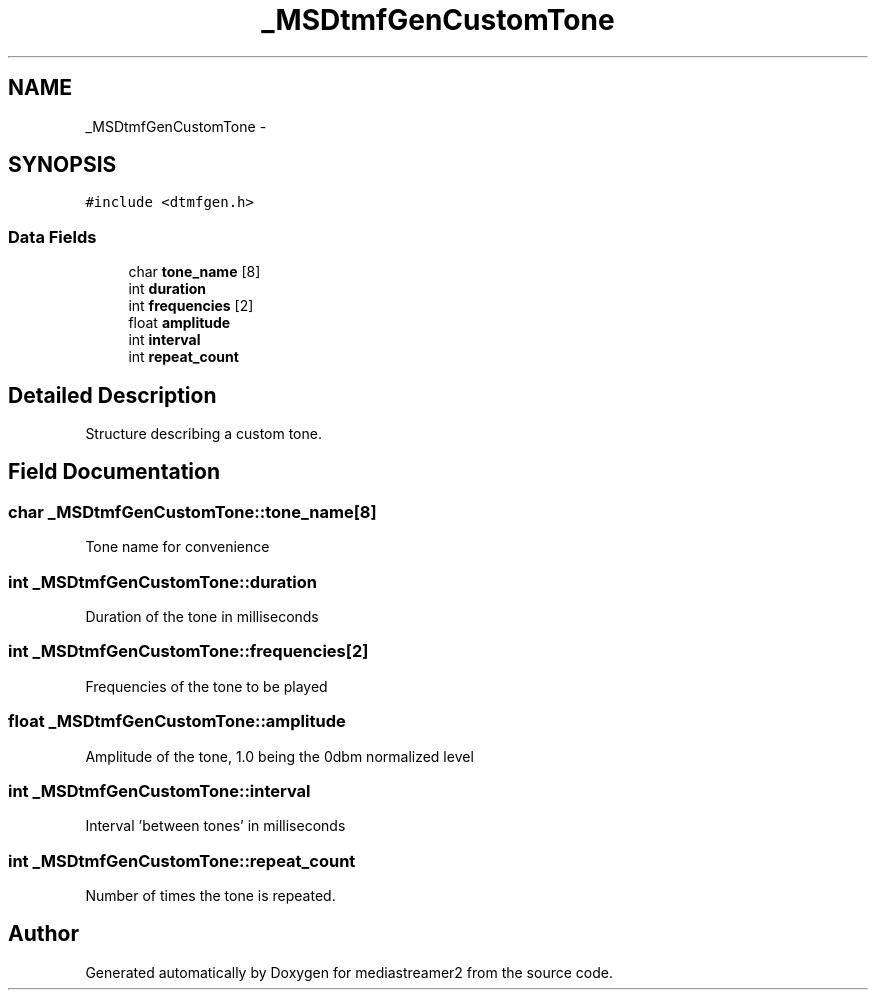 .TH "_MSDtmfGenCustomTone" 3 "Tue May 13 2014" "Version 2.10.0" "mediastreamer2" \" -*- nroff -*-
.ad l
.nh
.SH NAME
_MSDtmfGenCustomTone \- 
.SH SYNOPSIS
.br
.PP
.PP
\fC#include <dtmfgen\&.h>\fP
.SS "Data Fields"

.in +1c
.ti -1c
.RI "char \fBtone_name\fP [8]"
.br
.ti -1c
.RI "int \fBduration\fP"
.br
.ti -1c
.RI "int \fBfrequencies\fP [2]"
.br
.ti -1c
.RI "float \fBamplitude\fP"
.br
.ti -1c
.RI "int \fBinterval\fP"
.br
.ti -1c
.RI "int \fBrepeat_count\fP"
.br
.in -1c
.SH "Detailed Description"
.PP 
Structure describing a custom tone\&. 
.SH "Field Documentation"
.PP 
.SS "char _MSDtmfGenCustomTone::tone_name[8]"
Tone name for convenience 
.SS "int _MSDtmfGenCustomTone::duration"
Duration of the tone in milliseconds 
.SS "int _MSDtmfGenCustomTone::frequencies[2]"
Frequencies of the tone to be played 
.SS "float _MSDtmfGenCustomTone::amplitude"
Amplitude of the tone, 1\&.0 being the 0dbm normalized level 
.SS "int _MSDtmfGenCustomTone::interval"
Interval 'between tones' in milliseconds 
.SS "int _MSDtmfGenCustomTone::repeat_count"
Number of times the tone is repeated\&. 

.SH "Author"
.PP 
Generated automatically by Doxygen for mediastreamer2 from the source code\&.
